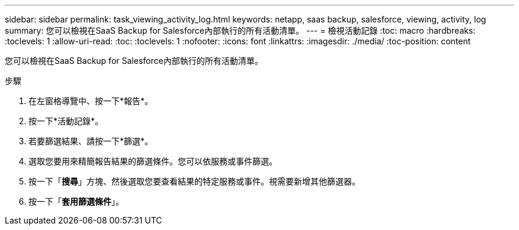 ---
sidebar: sidebar 
permalink: task_viewing_activity_log.html 
keywords: netapp, saas backup, salesforce, viewing, activity, log 
summary: 您可以檢視在SaaS Backup for Salesforce內部執行的所有活動清單。 
---
= 檢視活動記錄
:toc: macro
:hardbreaks:
:toclevels: 1
:allow-uri-read: 
:toc: 
:toclevels: 1
:nofooter: 
:icons: font
:linkattrs: 
:imagesdir: ./media/
:toc-position: content


[role="lead"]
您可以檢視在SaaS Backup for Salesforce內部執行的所有活動清單。

.步驟
. 在左窗格導覽中、按一下*報告*。image:reporting.jpg[""]
. 按一下*活動記錄*。
. 若要篩選結果、請按一下*篩選*。image:filter.jpg[""]
. 選取您要用來精簡報告結果的篩選條件。您可以依服務或事件篩選。image:activity_log_filter.jpg[""]
. 按一下「*搜尋*」方塊、然後選取您要查看結果的特定服務或事件。視需要新增其他篩選器。
. 按一下「*套用篩選條件*」。

